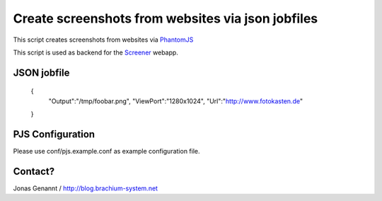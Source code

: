 Create screenshots from websites via json jobfiles
==================================================

This script creates screenshots from websites via `PhantomJS`_

This script is used as backend for the `Screener`_ webapp.

JSON jobfile
++++++++++++

	{
	 "Output":"/tmp/foobar.png",
	 "ViewPort":"1280x1024",
	 "Url":"http://www.fotokasten.de"
	}

PJS Configuration
+++++++++++++++++

Please use conf/pjs.example.conf as example configuration file.

Contact?
++++++++
Jonas Genannt / http://blog.brachium-system.net



.. _PhantomJS: http://www.phantomjs.org/
.. _Screener: http://screener.brachium-system.net/
